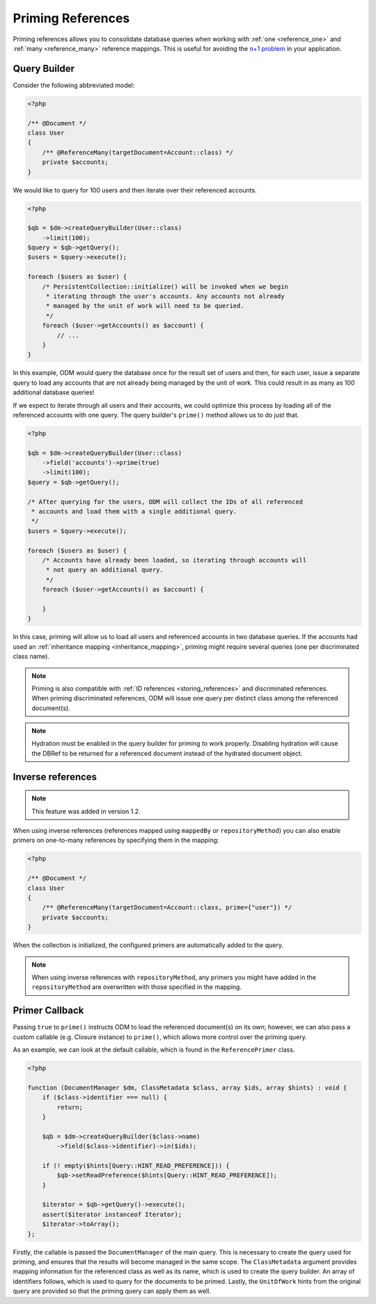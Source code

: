 Priming References
==================

Priming references allows you to consolidate database queries when working with
:ref:`one <reference_one>` and :ref:`many <reference_many>` reference mappings.
This is useful for avoiding the
`n+1 problem <http://stackoverflow.com/q/97197/162228>`_ in your application.

Query Builder
-------------

Consider the following abbreviated model:

.. code-block:: php

    <?php

    /** @Document */
    class User
    {
        /** @ReferenceMany(targetDocument=Account::class) */
        private $accounts;
    }

We would like to query for 100 users and then iterate over their referenced
accounts.

.. code-block:: php

    <?php

    $qb = $dm->createQueryBuilder(User::class)
        ->limit(100);
    $query = $qb->getQuery();
    $users = $query->execute();

    foreach ($users as $user) {
        /* PersistentCollection::initialize() will be invoked when we begin
         * iterating through the user's accounts. Any accounts not already
         * managed by the unit of work will need to be queried.
         */
        foreach ($user->getAccounts() as $account) {
            // ...
        }
    }

In this example, ODM would query the database once for the result set of users
and then, for each user, issue a separate query to load any accounts that are
not already being managed by the unit of work. This could result in as many as
100 additional database queries!

If we expect to iterate through all users and their accounts, we could optimize
this process by loading all of the referenced accounts with one query. The query
builder's ``prime()`` method allows us to do just that.

.. code-block:: php

    <?php

    $qb = $dm->createQueryBuilder(User::class)
        ->field('accounts')->prime(true)
        ->limit(100);
    $query = $qb->getQuery();

    /* After querying for the users, ODM will collect the IDs of all referenced
     * accounts and load them with a single additional query.
     */
    $users = $query->execute();

    foreach ($users as $user) {
        /* Accounts have already been loaded, so iterating through accounts will
         * not query an additional query.
         */
        foreach ($user->getAccounts() as $account) {

        }
    }

In this case, priming will allow us to load all users and referenced accounts in
two database queries. If the accounts had used an
:ref:`inheritance mapping <inheritance_mapping>`, priming might require several
queries (one per discriminated class name).

.. note::

    Priming is also compatible with :ref:`ID references <storing_references>`
    and discriminated references. When priming discriminated references, ODM
    will issue one query per distinct class among the referenced document(s).

.. note::

    Hydration must be enabled in the query builder for priming to work properly.
    Disabling hydration will cause the DBRef to be returned for a referenced
    document instead of the hydrated document object.

Inverse references
------------------

.. note::

    This feature was added in version 1.2.

When using inverse references (references mapped using ``mappedBy`` or
``repositoryMethod``) you can also enable primers on one-to-many references by
specifying them in the mapping:

.. code-block:: php

    <?php

    /** @Document */
    class User
    {
        /** @ReferenceMany(targetDocument=Account::class, prime={"user"}) */
        private $accounts;
    }

When the collection is initialized, the configured primers are automatically
added to the query.

.. note::

    When using inverse references with ``repositoryMethod``, any primers you
    might have added in the ``repositoryMethod`` are overwritten with those
    specified in the mapping.

Primer Callback
---------------

Passing ``true`` to ``prime()`` instructs ODM to load the referenced document(s)
on its own; however, we can also pass a custom callable (e.g. Closure instance)
to ``prime()``, which allows more control over the priming query.

As an example, we can look at the default callable, which is found in the
``ReferencePrimer`` class.

.. code-block:: php

    <?php

    function (DocumentManager $dm, ClassMetadata $class, array $ids, array $hints) : void {
        if ($class->identifier === null) {
            return;
        }

        $qb = $dm->createQueryBuilder($class->name)
            ->field($class->identifier)->in($ids);

        if (! empty($hints[Query::HINT_READ_PREFERENCE])) {
            $qb->setReadPreference($hints[Query::HINT_READ_PREFERENCE]);
        }

        $iterator = $qb->getQuery()->execute();
        assert($iterator instanceof Iterator);
        $iterator->toArray();
    };

Firstly, the callable is passed the ``DocumentManager`` of the main query. This
is necessary to create the query used for priming, and ensures that the results
will become managed in the same scope. The ``ClassMetadata`` argument provides
mapping information for the referenced class as well as its name, which is used
to create the query builder. An array of identifiers follows, which is used to
query for the documents to be primed. Lastly, the ``UnitOfWork`` hints from the
original query are provided so that the priming query can apply them as well.

